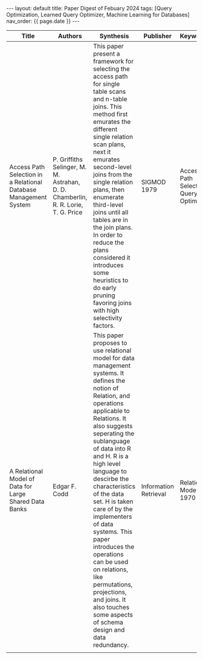 #+OPTIONS: ^:nil
#+BEGIN_EXPORT html
---
layout: default
title: Paper Digest of Febuary 2024
tags: [Query Optimization, Learned Query Optimizer, Machine Learning for Databases]
nav_order: {{ page.date }}
---
#+END_EXPORT

|------------------------------------------------------------------+-----------------------------------------------------------------------------------+-------------------------------------------------------------------------------------------------------------------------------------------------------------------------------------------------------------------+-----------------------+----------------------------------------|
| Title                                                            | Authors                                                                           | Synthesis                                                                                                                                                                                                         | Publisher             | Keywords                               |
|------------------------------------------------------------------+-----------------------------------------------------------------------------------+-------------------------------------------------------------------------------------------------------------------------------------------------------------------------------------------------------------------+-----------------------+----------------------------------------|
| Access Path Selection in a Relational Database Management System | P. Griffiths Selinger, M. M. Astrahan, D. D. Chamberlin, R. R. Lorie, T. G. Price | This paper present a framework for selecting the access path for single table scans and n-table joins. This method first emurates the different single relation scan plans, next it emurates second-level joins from the single relation plans, then enumerate third-level joins until all tables are in the join plans. In order to reduce the plans considered it introduces some heuristics to do early pruning favoring joins with high selectivity factors. | SIGMOD 1979           | Access Path Selection, Query Optimizer |
| A Relational Model of Data for Large Shared Data Banks           | Edgar F. Codd                                                                     | This paper proposes to use relational model for data management systems. It defines the notion of Relation, and operations applicable to Relations. It also suggests seperating the sublanguage of data into R and H. R is a high level language to descirbe the characteristics of the data set. H is taken care of by the implementers of data systems. This paper introduces the operations can be used on relations, like permutations, projections, and joins. It also touches some aspects of schema design and data redundancy.           | Information Retrieval | Relational Model 1970                  |
|                                                                  |                                                                                   |                                                                                                                                                                                                                   |                       |                                        |
|------------------------------------------------------------------+-----------------------------------------------------------------------------------+-------------------------------------------------------------------------------------------------------------------------------------------------------------------------------------------------------------------+-----------------------+----------------------------------------|
